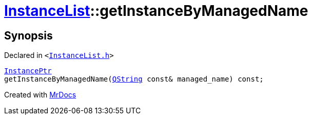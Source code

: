 [#InstanceList-getInstanceByManagedName]
= xref:InstanceList.adoc[InstanceList]::getInstanceByManagedName
:relfileprefix: ../
:mrdocs:


== Synopsis

Declared in `&lt;https://github.com/PrismLauncher/PrismLauncher/blob/develop/launcher/InstanceList.h#L103[InstanceList&period;h]&gt;`

[source,cpp,subs="verbatim,replacements,macros,-callouts"]
----
xref:InstancePtr.adoc[InstancePtr]
getInstanceByManagedName(xref:QString.adoc[QString] const& managed&lowbar;name) const;
----



[.small]#Created with https://www.mrdocs.com[MrDocs]#

